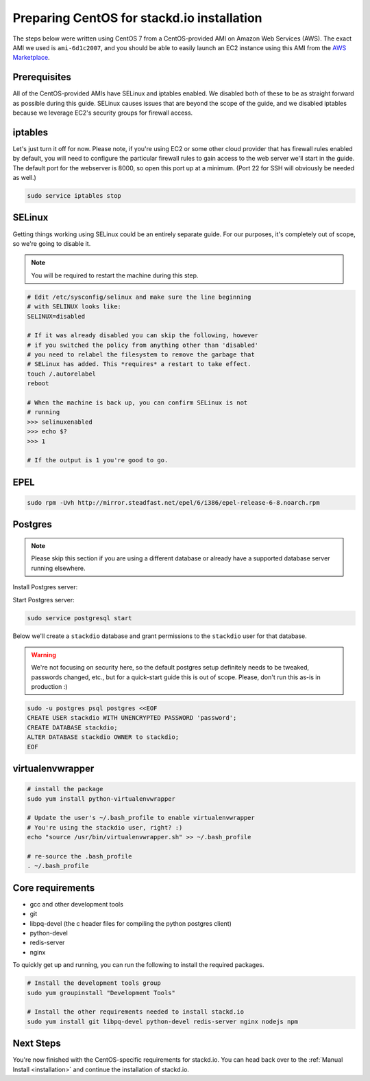 Preparing CentOS for stackd.io installation
===========================================

The steps below were written using CentOS 7 from a CentOS-provided AMI on Amazon Web Services (AWS).
The exact AMI we used is ``ami-6d1c2007``, and you should be able to easily launch an EC2 instance using this AMI from the
`AWS Marketplace <https://aws.amazon.com/marketplace/pp/B00O7WM7QW>`__.

Prerequisites
-------------

All of the CentOS-provided AMIs have SELinux and iptables enabled.
We disabled both of these to be as straight forward as possible during this guide.
SELinux causes issues that are beyond the scope of the guide,
and we disabled iptables because we leverage EC2's security groups for firewall access.

iptables
--------

Let's just turn it off for now.
Please note, if you're using EC2 or some other cloud provider that has firewall rules enabled by default,
you will need to configure the particular firewall rules to gain access to the web server we'll start in the guide.
The default port for the webserver is 8000, so open this port up at a minimum.
(Port 22 for SSH will obviously be needed as well.)

.. code:: bash

    sudo service iptables stop

SELinux
-------

Getting things working using SELinux could be an entirely separate guide.
For our purposes, it's completely out of scope, so we're going to disable it.

.. note::

    You will be required to restart the machine during this step.

.. code:: bash

    # Edit /etc/sysconfig/selinux and make sure the line beginning
    # with SELINUX looks like:
    SELINUX=disabled
     
    # If it was already disabled you can skip the following, however
    # if you switched the policy from anything other than 'disabled'
    # you need to relabel the filesystem to remove the garbage that
    # SELinux has added. This *requires* a restart to take effect.
    touch /.autorelabel
    reboot
     
    # When the machine is back up, you can confirm SELinux is not
    # running
    >>> selinuxenabled
    >>> echo $?
    >>> 1
     
    # If the output is 1 you're good to go.

EPEL
----

.. code:: bash

    sudo rpm -Uvh http://mirror.steadfast.net/epel/6/i386/epel-release-6-8.noarch.rpm

Postgres
--------

.. note::

    Please skip this section if you are using a different database or
    already have a supported database server running elsewhere.

Install Postgres server:

.. code:: bash
    sudo yum install https://download.postgresql.org/pub/repos/yum/9.5/redhat/rhel-7-x86_64/pgdg-centos95-9.5-3.noarch.rpm
    sudo yum install postgresql

Start Postgres server:

.. code:: bash

    sudo service postgresql start

Below we'll create a ``stackdio`` database and grant permissions to the
``stackdio`` user for that database.

.. warning::

    We're not focusing on security here, so the default postgres setup definitely needs to be tweaked,
    passwords changed, etc., but for a quick-start guide this is out of scope.
    Please, don't run this as-is in production :)

.. code:: bash

    sudo -u postgres psql postgres <<EOF
    CREATE USER stackdio WITH UNENCRYPTED PASSWORD 'password';
    CREATE DATABASE stackdio;
    ALTER DATABASE stackdio OWNER to stackdio;
    EOF

virtualenvwrapper
-----------------

.. code:: bash

    # install the package
    sudo yum install python-virtualenvwrapper

    # Update the user's ~/.bash_profile to enable virtualenvwrapper
    # You're using the stackdio user, right? :)
    echo "source /usr/bin/virtualenvwrapper.sh" >> ~/.bash_profile

    # re-source the .bash_profile
    . ~/.bash_profile

Core requirements
-----------------

-  gcc and other development tools
-  git
-  libpq-devel (the c header files for compiling the python postgres client)
-  python-devel
-  redis-server
-  nginx

To quickly get up and running, you can run the following to install the
required packages.

.. code:: bash

    # Install the development tools group
    sudo yum groupinstall "Development Tools"

    # Install the other requirements needed to install stackd.io
    sudo yum install git libpq-devel python-devel redis-server nginx nodejs npm

Next Steps
----------

You're now finished with the CentOS-specific requirements for stackd.io.
You can head back over to the :ref:`Manual Install <installation>` and continue the installation of stackd.io.
